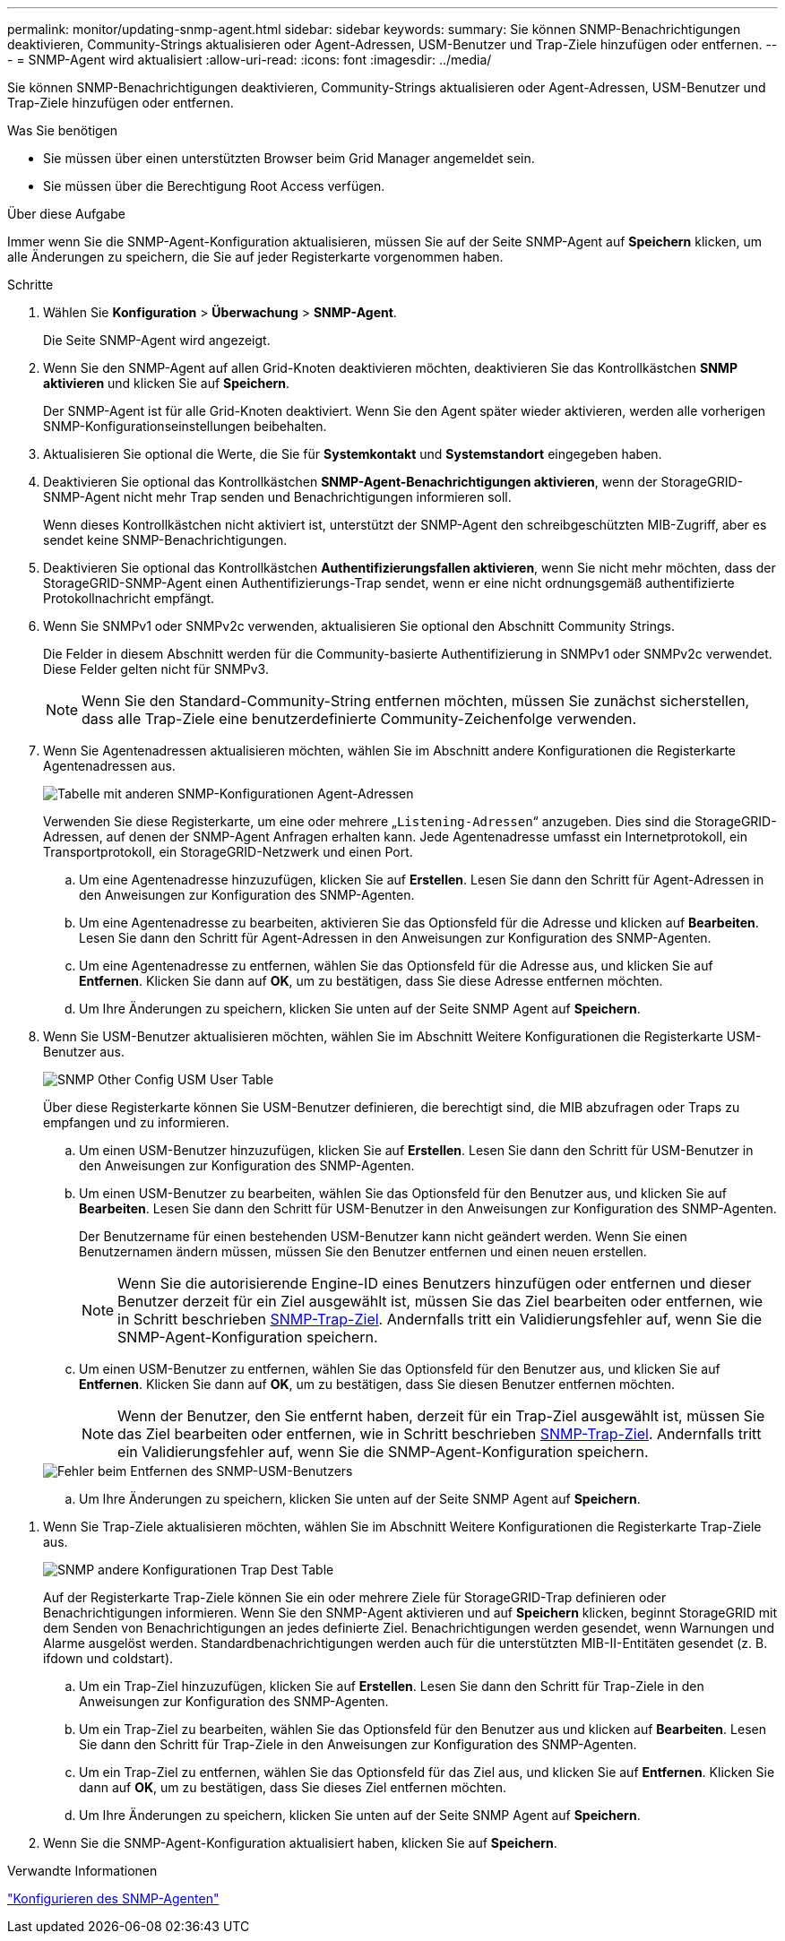 ---
permalink: monitor/updating-snmp-agent.html 
sidebar: sidebar 
keywords:  
summary: Sie können SNMP-Benachrichtigungen deaktivieren, Community-Strings aktualisieren oder Agent-Adressen, USM-Benutzer und Trap-Ziele hinzufügen oder entfernen. 
---
= SNMP-Agent wird aktualisiert
:allow-uri-read: 
:icons: font
:imagesdir: ../media/


[role="lead"]
Sie können SNMP-Benachrichtigungen deaktivieren, Community-Strings aktualisieren oder Agent-Adressen, USM-Benutzer und Trap-Ziele hinzufügen oder entfernen.

.Was Sie benötigen
* Sie müssen über einen unterstützten Browser beim Grid Manager angemeldet sein.
* Sie müssen über die Berechtigung Root Access verfügen.


.Über diese Aufgabe
Immer wenn Sie die SNMP-Agent-Konfiguration aktualisieren, müssen Sie auf der Seite SNMP-Agent auf *Speichern* klicken, um alle Änderungen zu speichern, die Sie auf jeder Registerkarte vorgenommen haben.

.Schritte
. Wählen Sie *Konfiguration* > *Überwachung* > *SNMP-Agent*.
+
Die Seite SNMP-Agent wird angezeigt.

. Wenn Sie den SNMP-Agent auf allen Grid-Knoten deaktivieren möchten, deaktivieren Sie das Kontrollkästchen *SNMP aktivieren* und klicken Sie auf *Speichern*.
+
Der SNMP-Agent ist für alle Grid-Knoten deaktiviert. Wenn Sie den Agent später wieder aktivieren, werden alle vorherigen SNMP-Konfigurationseinstellungen beibehalten.

. Aktualisieren Sie optional die Werte, die Sie für *Systemkontakt* und *Systemstandort* eingegeben haben.
. Deaktivieren Sie optional das Kontrollkästchen *SNMP-Agent-Benachrichtigungen aktivieren*, wenn der StorageGRID-SNMP-Agent nicht mehr Trap senden und Benachrichtigungen informieren soll.
+
Wenn dieses Kontrollkästchen nicht aktiviert ist, unterstützt der SNMP-Agent den schreibgeschützten MIB-Zugriff, aber es sendet keine SNMP-Benachrichtigungen.

. Deaktivieren Sie optional das Kontrollkästchen *Authentifizierungsfallen aktivieren*, wenn Sie nicht mehr möchten, dass der StorageGRID-SNMP-Agent einen Authentifizierungs-Trap sendet, wenn er eine nicht ordnungsgemäß authentifizierte Protokollnachricht empfängt.
. Wenn Sie SNMPv1 oder SNMPv2c verwenden, aktualisieren Sie optional den Abschnitt Community Strings.
+
Die Felder in diesem Abschnitt werden für die Community-basierte Authentifizierung in SNMPv1 oder SNMPv2c verwendet. Diese Felder gelten nicht für SNMPv3.

+

NOTE: Wenn Sie den Standard-Community-String entfernen möchten, müssen Sie zunächst sicherstellen, dass alle Trap-Ziele eine benutzerdefinierte Community-Zeichenfolge verwenden.

. Wenn Sie Agentenadressen aktualisieren möchten, wählen Sie im Abschnitt andere Konfigurationen die Registerkarte Agentenadressen aus.
+
image::../media/snmp_other_configurations_agent_addresses_table.png[Tabelle mit anderen SNMP-Konfigurationen Agent-Adressen]

+
Verwenden Sie diese Registerkarte, um eine oder mehrere „`Listening-Adressen`“ anzugeben. Dies sind die StorageGRID-Adressen, auf denen der SNMP-Agent Anfragen erhalten kann. Jede Agentenadresse umfasst ein Internetprotokoll, ein Transportprotokoll, ein StorageGRID-Netzwerk und einen Port.

+
.. Um eine Agentenadresse hinzuzufügen, klicken Sie auf *Erstellen*. Lesen Sie dann den Schritt für Agent-Adressen in den Anweisungen zur Konfiguration des SNMP-Agenten.
.. Um eine Agentenadresse zu bearbeiten, aktivieren Sie das Optionsfeld für die Adresse und klicken auf *Bearbeiten*. Lesen Sie dann den Schritt für Agent-Adressen in den Anweisungen zur Konfiguration des SNMP-Agenten.
.. Um eine Agentenadresse zu entfernen, wählen Sie das Optionsfeld für die Adresse aus, und klicken Sie auf *Entfernen*. Klicken Sie dann auf *OK*, um zu bestätigen, dass Sie diese Adresse entfernen möchten.
.. Um Ihre Änderungen zu speichern, klicken Sie unten auf der Seite SNMP Agent auf *Speichern*.


. Wenn Sie USM-Benutzer aktualisieren möchten, wählen Sie im Abschnitt Weitere Konfigurationen die Registerkarte USM-Benutzer aus.
+
image::../media/snmp_other_config_usm_users_table.png[SNMP Other Config USM User Table]

+
Über diese Registerkarte können Sie USM-Benutzer definieren, die berechtigt sind, die MIB abzufragen oder Traps zu empfangen und zu informieren.

+
.. Um einen USM-Benutzer hinzuzufügen, klicken Sie auf *Erstellen*. Lesen Sie dann den Schritt für USM-Benutzer in den Anweisungen zur Konfiguration des SNMP-Agenten.
.. Um einen USM-Benutzer zu bearbeiten, wählen Sie das Optionsfeld für den Benutzer aus, und klicken Sie auf *Bearbeiten*. Lesen Sie dann den Schritt für USM-Benutzer in den Anweisungen zur Konfiguration des SNMP-Agenten.
+
Der Benutzername für einen bestehenden USM-Benutzer kann nicht geändert werden. Wenn Sie einen Benutzernamen ändern müssen, müssen Sie den Benutzer entfernen und einen neuen erstellen.

+

NOTE: Wenn Sie die autorisierende Engine-ID eines Benutzers hinzufügen oder entfernen und dieser Benutzer derzeit für ein Ziel ausgewählt ist, müssen Sie das Ziel bearbeiten oder entfernen, wie in Schritt beschrieben <<SNMP_TRAP_DESTINATION,SNMP-Trap-Ziel>>. Andernfalls tritt ein Validierungsfehler auf, wenn Sie die SNMP-Agent-Konfiguration speichern.

.. Um einen USM-Benutzer zu entfernen, wählen Sie das Optionsfeld für den Benutzer aus, und klicken Sie auf *Entfernen*. Klicken Sie dann auf *OK*, um zu bestätigen, dass Sie diesen Benutzer entfernen möchten.
+

NOTE: Wenn der Benutzer, den Sie entfernt haben, derzeit für ein Trap-Ziel ausgewählt ist, müssen Sie das Ziel bearbeiten oder entfernen, wie in Schritt beschrieben <<SNMP_TRAP_DESTINATION,SNMP-Trap-Ziel>>. Andernfalls tritt ein Validierungsfehler auf, wenn Sie die SNMP-Agent-Konfiguration speichern.

+
image::../media/snmp_usm_user_remove_error.png[Fehler beim Entfernen des SNMP-USM-Benutzers]

.. Um Ihre Änderungen zu speichern, klicken Sie unten auf der Seite SNMP Agent auf *Speichern*.




[[SNMP_TRAP_DESTINATION]]
. Wenn Sie Trap-Ziele aktualisieren möchten, wählen Sie im Abschnitt Weitere Konfigurationen die Registerkarte Trap-Ziele aus.
+
image::../media/snmp_other_config_trap_dest_table.png[SNMP andere Konfigurationen Trap Dest Table]

+
Auf der Registerkarte Trap-Ziele können Sie ein oder mehrere Ziele für StorageGRID-Trap definieren oder Benachrichtigungen informieren. Wenn Sie den SNMP-Agent aktivieren und auf *Speichern* klicken, beginnt StorageGRID mit dem Senden von Benachrichtigungen an jedes definierte Ziel. Benachrichtigungen werden gesendet, wenn Warnungen und Alarme ausgelöst werden. Standardbenachrichtigungen werden auch für die unterstützten MIB-II-Entitäten gesendet (z. B. ifdown und coldstart).

+
.. Um ein Trap-Ziel hinzuzufügen, klicken Sie auf *Erstellen*. Lesen Sie dann den Schritt für Trap-Ziele in den Anweisungen zur Konfiguration des SNMP-Agenten.
.. Um ein Trap-Ziel zu bearbeiten, wählen Sie das Optionsfeld für den Benutzer aus und klicken auf *Bearbeiten*. Lesen Sie dann den Schritt für Trap-Ziele in den Anweisungen zur Konfiguration des SNMP-Agenten.
.. Um ein Trap-Ziel zu entfernen, wählen Sie das Optionsfeld für das Ziel aus, und klicken Sie auf *Entfernen*. Klicken Sie dann auf *OK*, um zu bestätigen, dass Sie dieses Ziel entfernen möchten.
.. Um Ihre Änderungen zu speichern, klicken Sie unten auf der Seite SNMP Agent auf *Speichern*.


. Wenn Sie die SNMP-Agent-Konfiguration aktualisiert haben, klicken Sie auf *Speichern*.


.Verwandte Informationen
link:configuring-snmp-agent.html["Konfigurieren des SNMP-Agenten"]
